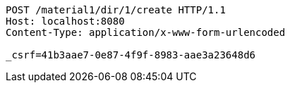 [source,http,options="nowrap"]
----
POST /material1/dir/1/create HTTP/1.1
Host: localhost:8080
Content-Type: application/x-www-form-urlencoded

_csrf=41b3aae7-0e87-4f9f-8983-aae3a23648d6
----